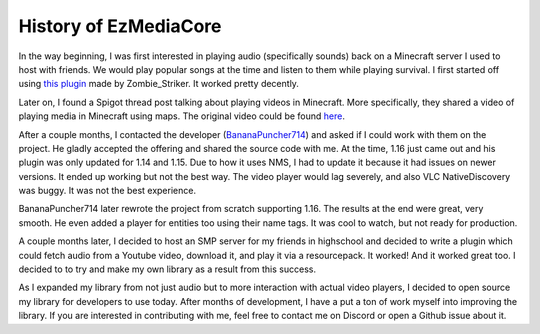 History of EzMediaCore
================================

In the way beginning, I was first interested in playing audio (specifically sounds)
back on a Minecraft server I used to host with friends. We would play popular songs at
the time and listen to them while playing survival. I first started off using
`this plugin <https://dev.bukkit.org/projects/music>`__ made by Zombie_Striker. It
worked pretty decently.

Later on, I found a Spigot thread post talking about playing videos in Minecraft.
More specifically, they shared a video of playing media in Minecraft using maps.
The original video could be found `here <https://www.youtube.com/watch?v=xohW6dOGl58>`__.

After a couple months, I contacted the developer
(`BananaPuncher714 <https://github.com/BananaPuncher714>`__) and asked if I could work
with them on the project. He gladly accepted the offering and shared the source code with
me. At the time, 1.16 just came out and his plugin was only updated for 1.14 and 1.15. Due
to how it uses NMS, I had to update it because it had issues on newer versions. It ended up
working but not the best way. The video player would lag severely, and also VLC NativeDiscovery
was buggy. It was not the best experience.

BananaPuncher714 later rewrote the project from scratch supporting 1.16. The results at the end
were great, very smooth. He even added a player for entities too using their name tags. It was
cool to watch, but not ready for production.

A couple months later, I decided to host an SMP server for my friends in highschool and decided
to write a plugin which could fetch audio from a Youtube video, download it, and play it via a
resourcepack. It worked! And it worked great too. I decided to to try and make my own library
as a result from this success.

As I expanded my library from not just audio but to more interaction with actual video players,
I decided to open source my library for developers to use today. After months of development,
I have a put a ton of work myself into improving the library. If you are interested in contributing
with me, feel free to contact me on Discord or open a Github issue about it.
